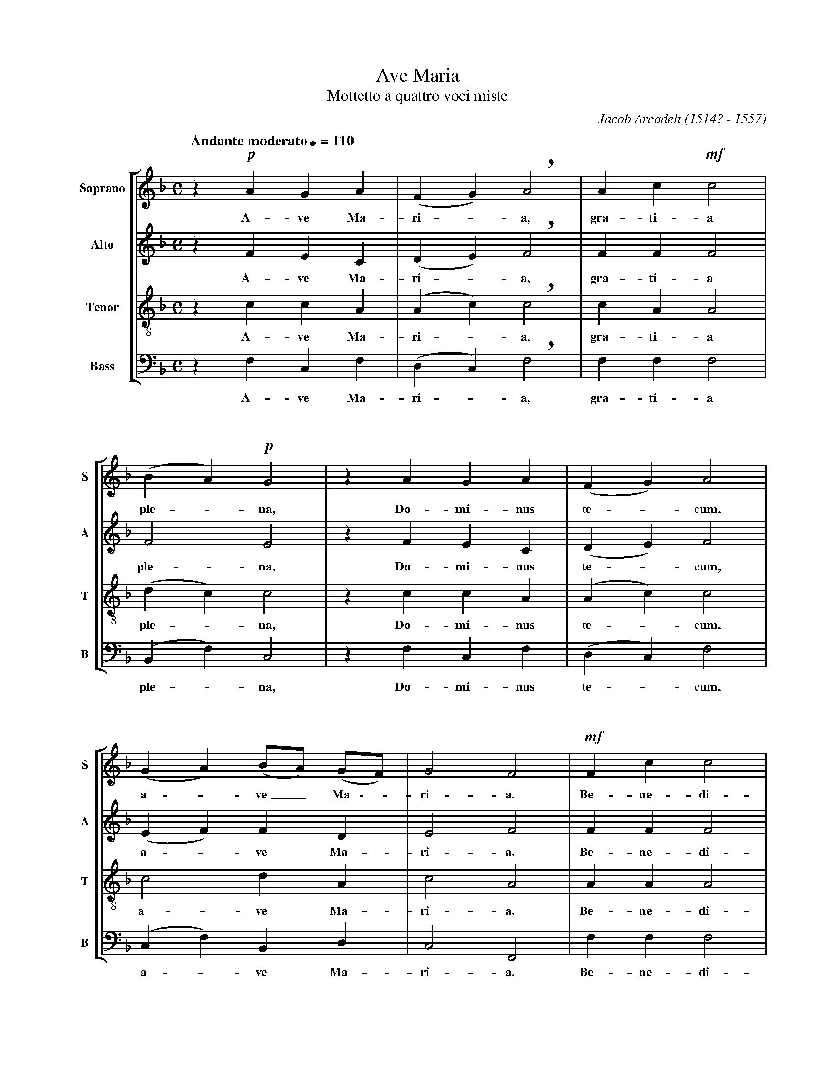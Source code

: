 %abc-2.1
%
% Ave_Maria_Arcadelt.abc       -*- abc -*-
%
% Written for abcm2ps and abc2midi:
% http://abcplus.sourceforge.net
% Tested with abcm2ps-8.13.17 and abcMIDI-2017.11.27
%
% Edited by Guido Gonzato <guido dot gonzato at gmail dot com>
% Latest update: November 30, 2017
%
% To typeset this file:
%       abcm2ps -O= -c Ave_Maria_Arcadelt.abc
% To make a MIDI file:
%       abc2midi Ave_Maria_Arcadelt.abc

% load settings for choral scores
%%abc-include choral.abc
%  customisation
%%staffsep  90pt
%%pagescale 0.95

X: 1
T: Ave Maria
T: Mottetto a quattro voci miste
C: Jacob Arcadelt (1514? - 1557)
L: 1/4
M: C
Q: "Andante moderato" 1/4=110
%%score [S|A|T|B]
%%MIDI program 1 53 % voice ooh
%%MIDI program 2 53
%%MIDI program 3 53
%%MIDI program 4 53
V: S clef=treble   name="Soprano" sname="S"
V: A clef=treble   name="Alto"    sname="A"
V: T clef=treble-8 name="Tenor"   sname="T"
V: B clef=bass     name="Bass"    sname="B"
Z: Guido Gonzato, November 2017
K: FMaj
%
% Measures 1 - 3
%
[V: S] z !p!AGA|(FG) !breath!A2|Ac!mf!c2|
w: A-ve Ma-ri -a, gra-ti-a
[V: A] z    FEC|(DE) !breath!F2|FF    F2|
w: A-ve Ma-ri -a, gra-ti-a
[V: T] z    ccA|(Ac) !breath!c2|cA    A2|
w: A-ve Ma-ri -a, gra-ti-a
[V: B] z    F,C,F,|(D,C,) !breath!F,2|F,F,    F,2|
w: A-ve Ma-ri -a, gra-ti-a
%
% 4 - 6
%
[V: S] (BA) !p!G2 |z AGA|(FG) A2|
w: ple -na, Do-mi-nus te -cum,
[V: A] F2       E2|z FEC|(DE) F2 |
w: ple-na, Do-mi-nus te -cum,
[V: T] (dc)     c2|z ccA|(Ac) c2 |
w: ple -na, Do-mi-nus te -cum,
[V: B] (B,,F,) C,2|z F,C,F,|(D,C,) F,2 |
w: ple -na, Do-mi-nus te -cum,
%
% 7 - 9
%
[V: S] (GA) (B/A/) (G/F/)|G2 F2|!mf!Fc c2|
w: a -ve_ Ma -ri-a. Be-ne-di-
[V: A] (EF) FD           |E2 F2|    FF F2|
w: a -ve Ma- ri- a. Be- ne-di-
[V: T] c2 dA             |c2 A2|    AA A2|
w: a-ve Ma-ri-a. Be-ne-di-
[V: B] (C,F,) B,,D,      |C,2 F,,2|    F,F, F,2|
w: a -ve Ma-ri-a. Be-ne-di-
%
% 10 - 12
%
[V: S] (de) f2 |!mf!eccd|!breath!ef (f/e/) (d/c/)|
w: cta -tu, be-ne-di-cta tu, in mu -li -
[V: A] (FA) A2 |    AEEG|!breath!GAGE            |
w: cta -tu, be-ne-di-cta tu, in mu-li-
[V: T] (G^c) d2|    =ccc=B|!breath!cccc          |
w: cta -tu, be-ne-di-cta tu, in mu-li-
[V: B] (D,A,,) D,2 |    A,A,A,G,|!breath!C,F,C,A,|
w: cta -tu, be-ne-di-cta tu, in mu-li-
%
% 13 - 15
%
[V: S] d>d !breath!c!p!F|cc (de) |!breath!f2 !mf!ec |
w: e-ri-bus et be-ne-di -ctus fruc-tus
[V: A] G>G !breath!E   F|FF (FA) |!breath!A2     AE |
w: e-ri- bus et be-ne-di -ctus fruc-tus
[V: T] =BB !breath!c   A|AA (A^c)|!breath!d2     =cc|
w: e-ri-bus et be-ne-di -ctus fruc-tus
[V: B] G,G,, !breath!C, F,|F,F, (D,A,,) |!breath!D,2 A,A,|
w: e-ri-bus et be-ne-di -ctus fruc-tus
%
% 16 - 19
%
[V: S] (cd) e(f-|f/e/) d/c/ d2|c2 z2|z !f!ffe|
w: ven -tri tu-i___ Je-sus. San-cta Ma-
[V: A] (EG) G(A |G)E G2       |E2 z2|z    AAA|
w: ven -tri tu-i_ Je-sus. San-cta Ma-
[V: T] (c=B) cc |c2 (c=B)     |c2 z2|z    ccc|
w: ven -tri tu-i_ Je-sus. San-cta Ma-
[V: B] (A,G,) C,F,|(C,A,) G,2 |C,2 z2|z    F,F,A,|
w: ven -tri tu-i_ Je-sus. San-cta Ma-
%
% 20 - 23
%
[V: S] d2 !breath!^c2|!p!=c2 d2|d2 c (B/A/)|B2 A2|
w: ri-a o-ra, o-ra pro_ no-bis.
[V: A] F2 !breath!E2 |   E2 F2 |F2 FF      |F2 F2|
w: ri-a o-ra, o-ra pro no-bis.
[V: T] A2 !breath!A2 |   G2 B2 |B2 Ac      |d2 c2|
w: ri-a o-ra, o-ra pro no-bis.
[V: B] D,2 !breath!A,,2 |   C,2 B,,2 |B,,2 F,F,|B,,2 F,2|
w: ri-a o-ra, o-ra pro no-bis.
%
% 24 - 26
%
[V: S] z !mf!Acd|c2 !breath!B2|A2 GA|
w: San-cta Ma-ri-a, o-ra o-
[V: A] z     FFF|F2 !breath!D2|F2 CC|
w: San-cta Ma-ri-a, o-ra o-
[V: T] z     cAB|A2 !breath!G2|A2 cF|
w: San-cta Ma-ri-a, o-ra o-
[V: B] z     F,F,B,,|F,2 !breath!G,2|D,2 E,F,|
w: San-cta Ma-ri-a, o-ra o-
%
% 27 - 29
%
[V: S] (B/A/) (G/F/) G2|!fermata!F2 (FA)|cdcB|
w: ra_ pro -no-bis. San -cta Ma-ri-a,
[V: A] DA, C2          |         C2 (CF)|FFFD|
w: ra pro no-bis. San -cta Ma-ri-a,
[V: T] FF (FE)         |         F2 (AF)|GBAG|
w: ra pro no -bis. San -cta Ma-ri-a,
[V: B] B,,D, C,2       |         F,,2 (F,D,)|C,B,,F,G,|
w: ra pro no-bis. San -cta Ma-ri-a,
%
% 30 - 33
%
[V: S] "^pi\`u lento"A2 GA|(B/A/) (G/F/) G2|!fermata!F2 "^largo"!pp!F2|F4 |]
w: o-ra, o-ra_ pro_ no-bis. A-men.
[V: A] F2 CC|DA, C2          |         C2               D2|C4 |]
w: o-ra, o-ra pro no-bis. A-men.
[V: T] A2 cF|FF (FE)         |         F2               B2|A4 |]
w: o-ra, o-ra pro no -bis. A-men.
[V: B] D,2 E,F,|B,,D, C,2    |         F,,2             B,,2|F,,4 |]
w: o-ra, o-ra pro no-bis. A-men.
%
% End of file Ave_Maria_Arcadelt.abc
